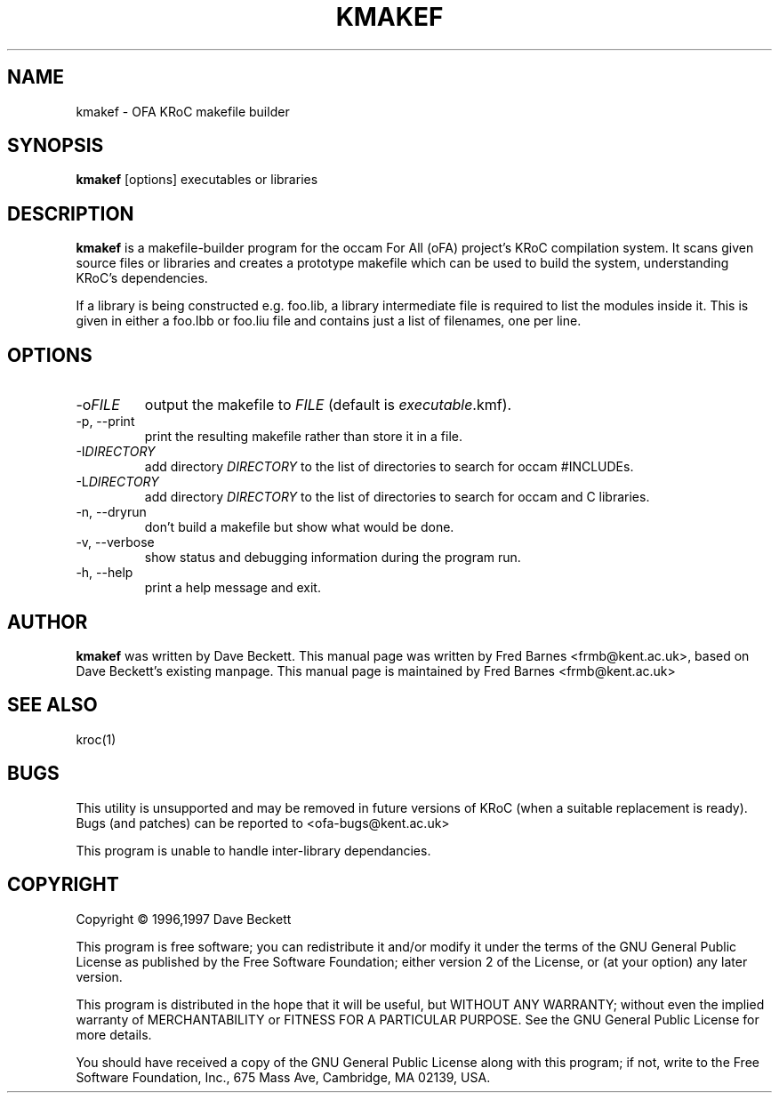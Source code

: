 .\" kmakef command man page, last updated 05/06/2004 by Fred Barnes
.TH KMAKEF "1" "June 2004" "kroc 1.3.3" KRoC
.SH NAME
kmakef \- OFA KRoC makefile builder
.SH SYNOPSIS
.B kmakef
[options]
executables or libraries
.SH DESCRIPTION
.PP
\fBkmakef\fR is a makefile-builder program for the occam For All
(oFA) project's KRoC compilation system.  It scans given
source files or libraries and creates a prototype makefile
which can be used to build the system, understanding
KRoC's dependencies.
.PP
If a library is being constructed e.g. foo.lib, a library
intermediate file is required to list the modules inside
it.  This is given in either a foo.lbb or foo.liu file and
contains just a list of filenames, one per line.
.PP
.SH OPTIONS
.TP
\-o\fIFILE\fR
output the makefile to \fIFILE\fR (default is \fIexecutable\fR\.kmf).
.TP
\-p, \-\-print
print the resulting makefile rather than store it in a file.
.TP
\-I\fIDIRECTORY\fR
add directory \fIDIRECTORY\fR to the list of directories to search for occam #INCLUDEs.
.TP
\-L\fIDIRECTORY\fR
add directory \fIDIRECTORY\fR to the list of directories to search for occam and C libraries.
.TP
\-n, \-\-dryrun
don't build a makefile but show what would be done.
.TP
\-v, \-\-verbose
show status and debugging information during the program run.
.TP
\-h, \-\-help
print a help message and exit.
.PP
.SH AUTHOR
\fBkmakef\fR was written by Dave Beckett.  This manual page was written by Fred Barnes <frmb@kent.ac.uk>,
based on Dave Beckett's existing manpage.
This manual page is maintained by Fred Barnes <frmb@kent.ac.uk>
.SH "SEE ALSO"
kroc(1)
.SH "BUGS"
This utility is unsupported and may be removed in future versions of KRoC (when a suitable replacement is ready).
Bugs (and patches) can be reported to <ofa-bugs@kent.ac.uk>
.PP
This program is unable to handle inter-library dependancies.
.SH COPYRIGHT
Copyright \(co 1996,1997 Dave Beckett
.PP
This program is free software; you can redistribute it
and/or modify it under the terms of the GNU General Public
License as published by the Free Software Foundation;
either version 2 of the License, or (at your option) any
later version.
.PP
This program is distributed in the hope that it will be
useful, but WITHOUT ANY WARRANTY; without even the implied
warranty of MERCHANTABILITY or FITNESS FOR A PARTICULAR
PURPOSE.  See the GNU General Public License for more
details.
.PP
You should have received a copy of the GNU General Public
License along with this program; if not, write to the Free
Software Foundation, Inc., 675 Mass Ave, Cambridge, MA
02139, USA.

